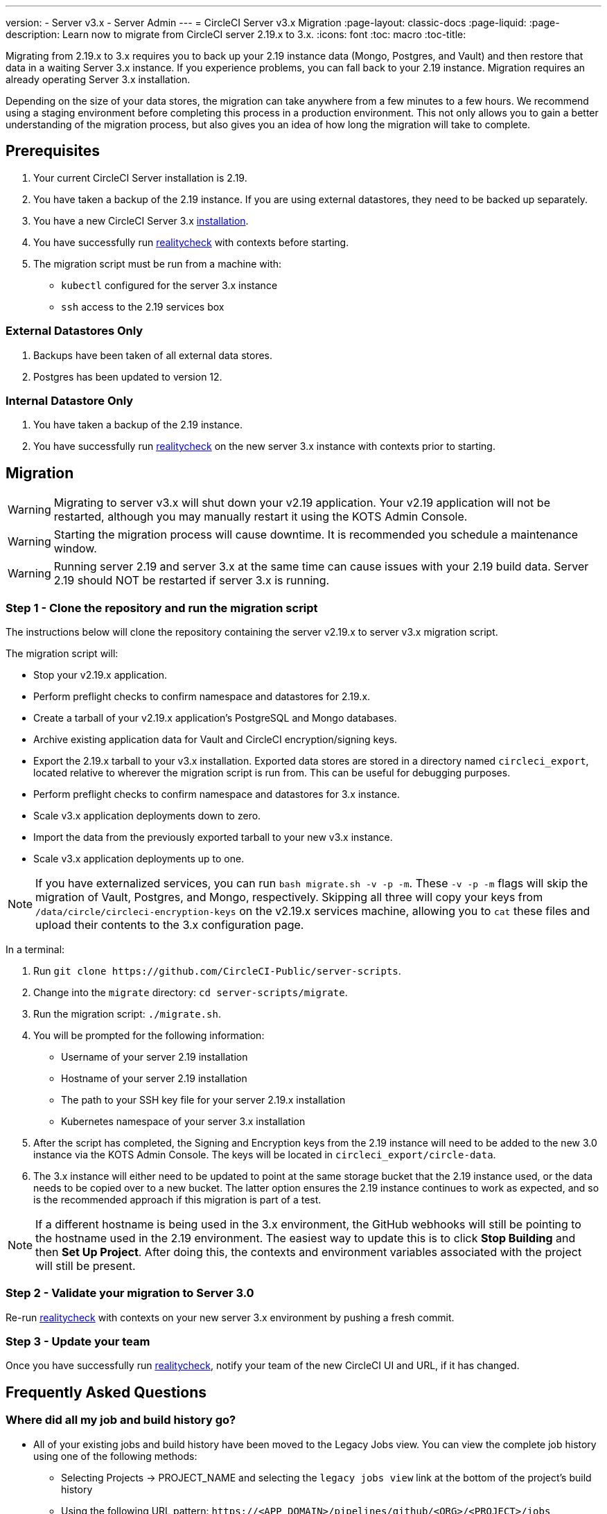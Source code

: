 ---
version:
- Server v3.x
- Server Admin
---
= CircleCI Server v3.x Migration
:page-layout: classic-docs
:page-liquid:
:page-description: Learn now to migrate from CircleCI server 2.19.x to 3.x.
:icons: font
:toc: macro
:toc-title:

Migrating from 2.19.x to 3.x requires you to back up your 2.19 instance data (Mongo, Postgres, and Vault) and then restore that data in a waiting Server 3.x instance. If you experience problems, you can fall back to your 2.19 instance. Migration requires an already operating Server 3.x installation.

Depending on the size of your data stores, the migration can take anywhere from a few minutes to a few hours. We recommend using a staging environment before completing this process in a production environment. This not only allows you to gain a better understanding of the migration process, but also gives you an idea of how long the migration will take to complete.

toc::[]

## Prerequisites

. Your current CircleCI Server installation is 2.19.
. You have taken a backup of the 2.19 instance. If you are using external datastores, they need to be backed up separately.
. You have a new CircleCI Server 3.x xref:server-3-install.adoc[installation].
. You have successfully run https://support.circleci.com/hc/en-us/articles/360011235534-Using-realitycheck-to-validate-your-CircleCI-installation[realitycheck] with contexts before starting.
. The migration script must be run from a machine with:
- `kubectl` configured for the server 3.x instance
- `ssh` access to the 2.19 services box

### External Datastores Only
. Backups have been taken of all external data stores.
. Postgres has been updated to version 12.

### Internal Datastore Only
. You have taken a backup of the 2.19 instance.
. You have successfully run https://support.circleci.com/hc/en-us/articles/360011235534-Using-realitycheck-to-validate-your-CircleCI-installation[realitycheck] on the new server 3.x instance with contexts prior to starting.

## Migration

WARNING: Migrating to server v3.x will shut down your v2.19 application. Your v2.19 application will not be restarted, although you may manually restart it using the KOTS Admin Console.

WARNING: Starting the migration process will cause downtime. It is recommended you schedule a maintenance window.

WARNING: Running server 2.19 and server 3.x at the same time can cause issues with your 2.19 build data. Server 2.19 should NOT be restarted if server 3.x is running.

### Step 1 - Clone the repository and run the migration script
The instructions below will clone the repository containing the server v2.19.x to server v3.x migration script.

The migration script will:

* Stop your v2.19.x application.
* Perform preflight checks to confirm namespace and datastores for 2.19.x. 
* Create a tarball of your v2.19.x application's PostgreSQL and Mongo databases.
* Archive existing application data for Vault and CircleCI encryption/signing keys.
* Export the 2.19.x tarball to your v3.x installation. Exported data stores are stored in a directory named `circleci_export`, located relative to wherever the migration script is run from. This can be useful for debugging purposes.
* Perform preflight checks to confirm namespace and datastores for 3.x instance. 
* Scale v3.x application deployments down to zero.
* Import the data from the previously exported tarball to your new v3.x instance.
* Scale v3.x application deployments up to one.

NOTE: If you have externalized services, you can run `bash migrate.sh -v -p -m`. These `-v -p -m` flags will skip the migration of Vault, Postgres, and Mongo, respectively. Skipping all three will copy your keys from `/data/circle/circleci-encryption-keys` on the v2.19.x services machine, allowing you to `cat` these files and upload their contents to the 3.x configuration page.

In a terminal:

. Run `git clone \https://github.com/CircleCI-Public/server-scripts`.
. Change into the `migrate` directory: `cd server-scripts/migrate`.
. Run the migration script: `./migrate.sh`.
. You will be prompted for the following information:
  * Username of your server 2.19 installation
  * Hostname of your server 2.19 installation
  * The path to your SSH key file for your server 2.19.x installation
  * Kubernetes namespace of your server 3.x installation
. After the script has completed, the Signing and Encryption keys from the 2.19 instance will need to be added to the new 3.0 instance via the KOTS Admin Console. The keys will be located in `circleci_export/circle-data`.
. The 3.x instance will either need to be updated to point at the same storage bucket that the 2.19 instance used, or the data needs to be copied over to a new bucket. The latter option ensures the 2.19 instance continues to work as expected, and so is the recommended approach if this migration is part of a test.

NOTE: If a different hostname is being used in the 3.x environment, the GitHub webhooks will still be pointing to the hostname used in the 2.19 environment. The easiest way to update this is to click *Stop Building* and then *Set Up Project*. After doing this, the contexts and environment variables associated with the project will still be present.

### Step 2 - Validate your migration to Server 3.0
Re-run https://support.circleci.com/hc/en-us/articles/360011235534-Using-realitycheck-to-validate-your-CircleCI-installation[realitycheck]
with contexts on your new server 3.x environment by pushing a fresh commit.

### Step 3 - Update your team
Once you have successfully run https://support.circleci.com/hc/en-us/articles/360011235534-Using-realitycheck-to-validate-your-CircleCI-installation[realitycheck],
notify your team of the new CircleCI UI and URL, if it has changed.

## Frequently Asked Questions

### Where did all my job and build history go?
* All of your existing jobs and build history have been moved to the Legacy Jobs view. You can view the complete job history using one of the following methods:
    ** Selecting Projects -> PROJECT_NAME and selecting the `legacy jobs view` link at the bottom of the project's build history
    ** Using the following URL pattern: `\https://<APP_DOMAIN>/pipelines/github/<ORG>/<PROJECT>/jobs`
    ** For a specific job, append a job number to the URL: `\https://<APP_DOMAIN>/pipelines/github/<ORG>/<PROJECT>/jobs/<JOB_NUMBER>`

### Why does nothing happen when I select "Start Building" on my project after migration?
* By default, a newly added project (a project that has never been followed) triggers a build automatically after it has been followed for the first time. If the project was or ever has been followed in 2.0 or 3.0, it will not be considered a new project or first build and a build will not be triggered after a follow. To trigger a build, perform an activity that triggers a GitHub webhook such as pushing up a new commit or branch.

### I got an error "Error from server (NotFound):" 
* The script assumes specific naming patterns for your Postgres and MongoDB. If you get this error, it may indicate a non-standard installation, a missing DB migration, or other issues. In this case, contact support with a support bundle and the output from the migration script. 

ifndef::pdf[]
## What to read next
* https://circleci.com/docs/server-3-install-hardening-your-cluster[Hardening Your Cluster]
* https://circleci.com/docs/server-3-operator-overview[Server 3.x Operator Guide]
endif::[]
